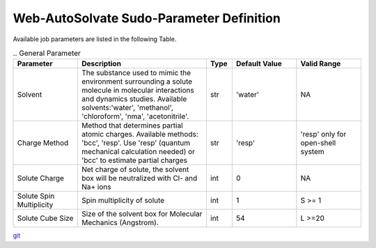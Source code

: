 Web-AutoSolvate Sudo-Parameter Definition
=========================================

Available job parameters are listed in the following Table.

.. list-table:: .. General Parameter
   :widths: 25 50 10 25 25
   :header-rows: 1

   * - Parameter
     - Description
     - Type
     - Default Value
     - Valid Range
   * - Solvent
     - The substance used to mimic the environment surrounding a solute molecule in molecular interactions and dynamics studies. Available solvents:'water', 'methanol', 'chloroform', 'nma', 'acetonitrile'.
     - str
     - 'water'
     - NA
   * - Charge Method
     - Method that determines partial atomic charges. Available methods: 'bcc', 'resp'. Use 'resp' (quantum mechanical calculation needed) or 'bcc' to estimate partial charges
     - str
     - 'resp'
     - 'resp' only for open-shell system
   * - Solute Charge
     - Net charge of solute, the solvent box will be neutralized with Cl- and Na+ ions
     - int
     - 0
     - NA
   * - Solute Spin Multiplicity
     - Spin multiplicity of solute
     - int
     - 1
     - S >= 1
   * - Solute Cube Size
     - Size of the solvent box for Molecular Mechanics (Angstrom).
     - int
     - 54
     - L >=20



`git <https://git-scm.com/>`_
